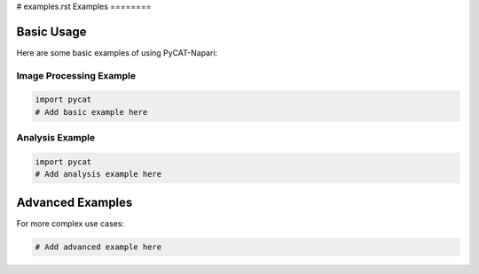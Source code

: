 # examples.rst
Examples
========

Basic Usage
-----------

Here are some basic examples of using PyCAT-Napari:

Image Processing Example
~~~~~~~~~~~~~~~~~~~~~~~~~

.. code-block:: python

    import pycat
    # Add basic example here

Analysis Example
~~~~~~~~~~~~~~~~~

.. code-block:: python

    import pycat
    # Add analysis example here

Advanced Examples
------------------

For more complex use cases:

.. code-block:: python

    # Add advanced example here